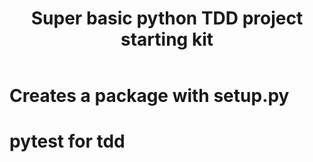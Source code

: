 #+title:Super basic python TDD project starting kit

* Creates a package with setup.py
* pytest for tdd

